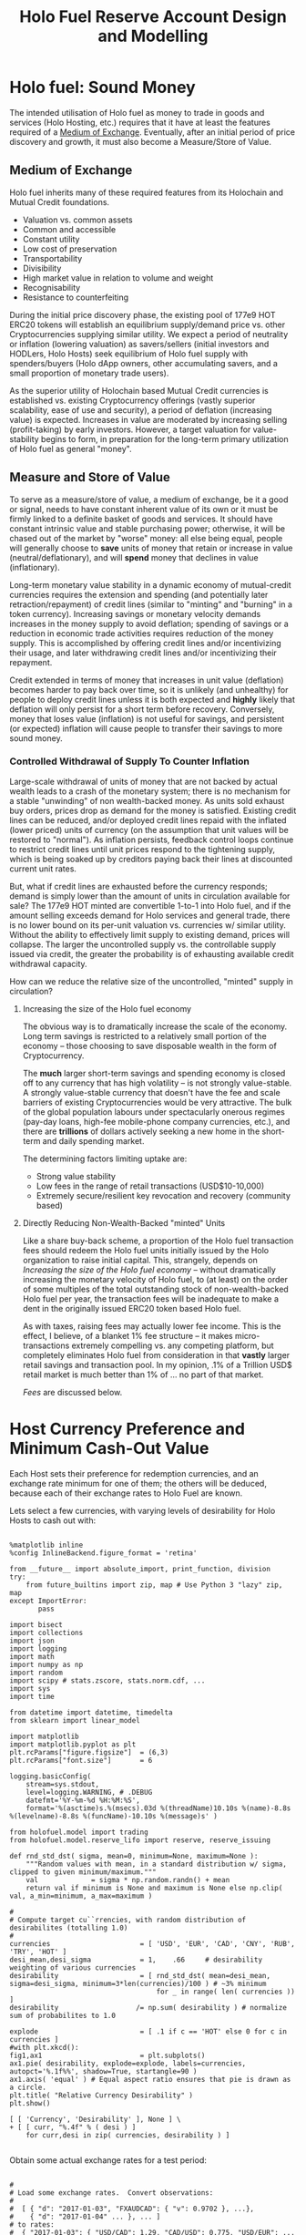 #+TITLE: Holo Fuel Reserve Account Design and Modelling
#+STARTUP: org-startup-with-inline-images inlineimages
#+OPTIONS: ^:nil # Disable sub/superscripting with bare _; _{...} still works
#+LATEX_HEADER: \usepackage[margin=1.0in]{geometry}

\begin{abstract}

The Holo Reserves are a primary method of purchasing Holo Fuel for Hosting services, and is
available for Hosts only to redeem Holo Fuel for cash in various currencies.  Other Holo Fuel
account holders may buy via the Reserves, and may buy/sell via other exchanges, but the Reserve's
LIFO tranches are available only to Holo Fuel accounts associated with known Holo Hosts, and only
for Holo fuel earned for hosting services.

Holo Fuel credits redeemable on Reserves for Hosting are purchased at a certain cost, and later redeemed
for that same amount by Hosts after these services are delivered.  Therefore, the purchase price must
be palatable for redemption later by at least some Hosts.  Of course, Holo dApp Owners are free to
purchase Holo Fuel on exchanges at lower prices, and Hosts can also cash out via exchanges at
market prices.

The Holo Fuel to currency sale price is also controlled to adjust net currency in/outflows, both to
adjust for changes in relative currency valuation, and to balance the proportion of Reserves in
each currency to match the desired Host cash-out currencies.

Models are proposed to implement a sound foundation of wealth in terms of Holo Hosting services,
savings balances, and healthy monetary velocity in trade transactions for goods and services.  Early
steady deflation (increase in Holo fuel unit value in real terms) will be managed as the scale and
velocity of the Holo fuel economy increases, leading ultimately to an engineered equilibrium value
stability plateau where Holo fuel becomes extremely useful as general "money".

\end{abstract}

* Holo fuel: Sound Money

  The intended utilisation of Holo fuel as money to trade in goods and services (Holo Hosting, etc.)
  requires that it have at least the features required of a [[https://en.wikipedia.org/wiki/Medium_of_exchange][Medium of Exchange]].  Eventually, after
  an initial period of price discovery and growth, it must also become a Measure/Store of Value.

** Medium of Exchange

  Holo fuel inherits many of these required features from its Holochain and Mutual Credit foundations.

  - Valuation vs. common assets
  - Common and accessible
  - Constant utility
  - Low cost of preservation
  - Transportability
  - Divisibility
  - High market value in relation to volume and weight
  - Recognisability
  - Resistance to counterfeiting
    
  During the initial price discovery phase, the existing pool of 177e9 HOT ERC20 tokens will
  establish an equilibrium supply/demand price vs. other Cryptocurrencies supplying similar utility.
  We expect a period of neutrality or inflation (lowering valuation) as savers/sellers (initial
  investors and HODLers, Holo Hosts) seek equilibrium of Holo fuel supply with spenders/buyers (Holo
  dApp owners, other accumulating savers, and a small proportion of monetary trade users).

  As the superior utility of Holochain based Mutual Credit currencies is established vs. existing
  Cryptocurrency offerings (vastly superior scalability, ease of use and security), a period of
  deflation (increasing value) is expected.  Increases in value are moderated by increasing selling
  (profit-taking) by early investors.  However, a target valuation for value-stability begins to
  form, in preparation for the long-term primary utilization of Holo fuel as general "money".

** Measure and Store of Value

  To serve as a measure/store of value, a medium of exchange, be it a good or signal, needs to have
  constant inherent value of its own or it must be firmly linked to a definite basket of goods and
  services.  It should have constant intrinsic value and stable purchasing power; otherwise, it will
  be chased out of the market by "worse" money: all else being equal, people will generally choose
  to *save* units of money that retain or increase in value (neutral/deflationary), and will *spend*
  money that declines in value (inflationary).

  Long-term monetary value stability in a dynamic economy of mutual-credit currencies requires the
  extension and spending (and potentially later retraction/repayment) of credit lines (similar to
  "minting" and "burning" in a token currency).  Increasing savings or monetary velocity demands
  increases in the money supply to avoid deflation; spending of savings or a reduction in economic
  trade activities requires reduction of the money supply.  This is accomplished by offering credit
  lines and/or incentivizing their usage, and later withdrawing credit lines and/or incentivizing
  their repayment.

  Credit extended in terms of money that increases in unit value (deflation) becomes harder to pay
  back over time, so it is unlikely (and unhealthy) for people to deploy credit lines unless it is
  both expected and *highly* likely that deflation will only persist for a short term before
  recovery.  Conversely, money that loses value (inflation) is not useful for savings, and
  persistent (or expected) inflation will cause people to transfer their savings to more sound
  money.

*** Controlled Withdrawal of Supply To Counter Inflation

    Large-scale withdrawal of units of money that are not backed by actual wealth leads to a crash of
    the monetary system; there is no mechanism for a stable "unwinding" of non wealth-backed money.
    As units sold exhaust buy orders, prices drop as demand for the money is satisfied.  Existing
    credit lines can be reduced, and/or deployed credit lines repaid with the inflated (lower priced)
    units of currency (on the assumption that unit values will be restored to "normal").  As inflation
    persists, feedback control loops continue to restrict credit lines until unit prices respond to
    the tightening supply, which is being soaked up by creditors paying back their lines at discounted
    current unit rates.
    
    But, what if credit lines are exhausted before the currency responds; demand is simply lower than
    the amount of units in circulation available for sale?  The 177e9 HOT minted are convertible
    1-to-1 into Holo fuel, and if the amount selling exceeds demand for Holo services and general
    trade, there is no lower bound on its per-unit valuation vs. currencies w/ similar utility.
    Without the ability to effectively limit supply to existing demand, prices will collapse.  The
    larger the uncontrolled supply vs. the controllable supply issued via credit, the greater the
    probability is of exhausting available credit withdrawal capacity.
    
    How can we reduce the relative size of the uncontrolled, "minted" supply in circulation?

**** Increasing the size of the Holo fuel economy

     The obvious way is to dramatically increase the scale of the economy.  Long term savings is
     restricted to a relatively small portion of the economy -- those choosing to save disposable
     wealth in the form of Cryptocurrency.
     
     The *much* larger short-term savings and spending economy is closed off to any currency that
     has high volatility -- is not strongly value-stable.  A strongly value-stable currency that
     doesn't have the fee and scale barriers of existing Cryptocurrencies would be very attractive.
     The bulk of the global population labours under spectacularly onerous regimes (pay-day loans,
     high-fee mobile-phone company currencies, etc.), and there are *trillions* of dollars actively
     seeking a new home in the short-term and daily spending market.

     The determining factors limiting uptake are:
     - Strong value stability
     - Low fees in the range of retail transactions (USD$10-10,000)
     - Extremely secure/resilient key revocation and recovery (community based)

**** Directly Reducing Non-Wealth-Backed "minted" Units

     Like a share buy-back scheme, a proportion of the Holo fuel transaction fees should redeem the
     Holo fuel units initially issued by the Holo organization to raise initial capital.  This,
     strangely, depends on [[Increasing the size of the Holo fuel economy]] -- without dramatically
     increasing the monetary velocity of Holo fuel, to (at least) on the order of some multiples of
     the total outstanding stock of non-wealth-backed Holo fuel per year, the transaction fees will
     be inadequate to make a dent in the originally issued ERC20 token based Holo fuel.

     As with taxes, raising fees may actually lower fee income.  This is the effect, I believe, of a
     blanket 1% fee structure -- it makes micro-transactions extremely compelling vs. any competing
     platform, but completely eliminates Holo fuel from consideration in that *vastly* larger retail
     savings and transaction pool.  In my opinion, .1% of a Trillion USD$ retail market is much
     better than 1% of ... no part of that market.

     [[Fees][Fees]] are discussed below.

* Host Currency Preference and Minimum Cash-Out Value

  Each Host sets their preference for redemption currencies, and an exchange rate minimum for
  one of them; the others will be deduced, because each of their exchange rates to Holo Fuel
  are known.

  Lets select a few currencies, with varying levels of desirability for Holo Hosts to cash out with:

  #+LATEX: {\scriptsize
  #+BEGIN_SRC ipython :session :file images/currency-pie.png :exports both :results raw drawer

%matplotlib inline
%config InlineBackend.figure_format = 'retina'

from __future__ import absolute_import, print_function, division
try:
    from future_builtins import zip, map # Use Python 3 "lazy" zip, map
except ImportError:
       pass

import bisect
import collections
import json
import logging
import math
import numpy as np
import random
import scipy # stats.zscore, stats.norm.cdf, ...
import sys
import time

from datetime import datetime, timedelta
from sklearn import linear_model

import matplotlib
import matplotlib.pyplot as plt
plt.rcParams["figure.figsize"]  = (6,3)
plt.rcParams["font.size"]       = 6

logging.basicConfig(
    stream=sys.stdout,
    level=logging.WARNING, # .DEBUG
    datefmt='%Y-%m-%d %H:%M:%S',
    format='%(asctime)s.%(msecs).03d %(threadName)10.10s %(name)-8.8s %(levelname)-8.8s %(funcName)-10.10s %(message)s' )

from holofuel.model import trading
from holofuel.model.reserve_lifo import reserve, reserve_issuing

def rnd_std_dst( sigma, mean=0, minimum=None, maximum=None ):
    """Random values with mean, in a standard distribution w/ sigma, clipped to given minimum/maximum."""
    val             = sigma * np.random.randn() + mean
    return val if minimum is None and maximum is None else np.clip( val, a_min=minimum, a_max=maximum )

# 
# Compute target cu``rrencies, with random distribution of desirabilites (totalling 1.0)
# 
currencies                      = [ 'USD', 'EUR', 'CAD', 'CNY', 'RUB', 'TRY', 'HOT' ]
desi_mean,desi_sigma            = 1,    .66     # desirability weighting of various currencies
desirability                    = [ rnd_std_dst( mean=desi_mean, sigma=desi_sigma, minimum=3*len(currencies)/100 ) # ~3% minimum
                                    for _ in range( len( currencies )) ]
desirability                   /= np.sum( desirability ) # normalize sum of probabilites to 1.0

explode                         = [ .1 if c == 'HOT' else 0 for c in currencies ]
#with plt.xkcd():
fig1,ax1                        = plt.subplots()
ax1.pie( desirability, explode=explode, labels=currencies, autopct='%.1f%%', shadow=True, startangle=90 )
ax1.axis( 'equal' ) # Equal aspect ratio ensures that pie is drawn as a circle.
plt.title( "Relative Currency Desirability" )
plt.show()

[ [ 'Currency', 'Desirability' ], None ] \
+ [ [ curr, "%.4f" % ( desi ) ]
    for curr,desi in zip( currencies, desirability ) ]

  #+END_SRC
  #+RESULTS:
  :RESULTS:
  [[file:images/currency-pie.png]]
  :END:
  #+LATEX: }

  Obtain some actual exchange rates for a test period:

  #+LATEX: {\scriptsize
  #+BEGIN_SRC ipython :session :exports both :results raw drawer

# 
# Load some exchange rates.  Convert observations:
#  
#  [ { "d": "2017-01-03", "FXAUDCAD": { "v": 0.9702 }, ...},
#    { "d": "2017-01-04" ... }, ... ]
# to rates:
#  { "2017-01-03": { "USD/CAD": 1.29, "CAD/USD": 0.775, "USD/EUR": ... }, "2017-01-04": { ... } }
# 
class Rates( object ):
    def __init__( self, fx_rates ):
        rates_data              = json.loads( open( fx_rates ).read() )
        self.rates              = {}
        for rec in rates_data['observations']: 
            d = self.rates[rec["d"]] \
                                = {}
            for c1 in currencies:
                if c1 != 'CAD' and 'FX'+c1+'CAD' not in rec:
                    continue
                for c2 in set( currencies ) - set([c1]):
                    if c2 != 'CAD' and 'FX'+c2+'CAD' not in rec:
                        continue
                    tocad       = 1 if c1 == 'CAD' else rec['FX'+c1+'CAD']['v'] # eg. FXUSDCAD: 1.3
                    frcad       = 1 if c2 == 'CAD' else rec['FX'+c2+'CAD']['v'] # eg. FXEURCAD: 1.47
                    d[c1+'/'+c2]= tocad / frcad                                 # ==>  USD/EUR: 0.884
        self.days               = sorted( self.rates.keys() )
        logging.debug( "Rates: %d days loaded: %s, ...", len( self.days ), json.dumps( self.rates[self.days[0]], indent=4 ))

    def seconds_to_day( self, seconds ):
        """Given a 'now' offset in seconds from 0, compute the current day"""
        dt                      = datetime.strptime( self.days[0], '%Y-%m-%d' )
        dt                     += timedelta( seconds=seconds )
        return dt.strftime( '%Y-%m-%d' )

    def exchange( self, day, fr, to ): # "2017-01-17", 'EUR', 'USD'
        """Finds the exchange rate for a day near to the given YYYY-MM-DD"""
        if fr == to:
            return 1.0
        i                       = bisect.bisect_left( self.days, day )
        if i >= len( self.days ):
            i                  -= 1
        #print( json.dumps( self.rates[self.days[i]], indent=4 ))
        try:
            return self.rates[self.days[i]][fr+'/'+to]
        except:
            return math.nan

rates                           = Rates( "static/data/FX_RATES_DAILY-sd-2017-01-03.json" )

[ [ 'Day', 'From', 'To', 'Exchange' ],  None ] \
+ [ [ d, fr, to, "%5.3f" % ( rates.exchange( d, fr, to ) ) ]
    for d in [ '2017-01-04', '2018-09-20' ]
    for fr,to in [['EUR','USD'],['USD','EUR'],['CAD','EUR'],['CAD','USD']] ]

  #+END_SRC
  #+RESULTS:
  :RESULTS:
  |        Day | From | To  | Exchange |
  |------------+------+-----+----------|
  | 2017-01-04 | EUR  | USD |    1.046 |
  | 2017-01-04 | USD  | EUR |    0.956 |
  | 2017-01-04 | CAD  | EUR |    0.718 |
  | 2017-01-04 | CAD  | USD |    0.751 |
  | 2018-09-20 | EUR  | USD |    1.176 |
  | 2018-09-20 | USD  | EUR |    0.850 |
  | 2018-09-20 | CAD  | EUR |    0.659 |
  | 2018-09-20 | CAD  | USD |    0.775 |
  :END:
  #+LATEX: }

  Each Host can specify 0 or more preferred redemption currencies and rates.  Only 1 target Fiat
  currency rate is allowed, because the exchange rates between currencies are deduced by the
  inflow/outflow equilibrium through the Reserve accounts.  Until HOT floats, no exchange rate is
  supported; it is fixed at 1 HOT == 1 Holo Fuel.

  #+LATEX: {\scriptsize
  #+BEGIN_SRC ipython :session :exports both :results raw drawer

class Host( trading.agent ):

    capacity_multiplier         = 1                             # change to alter all Host's .cores/.capacity

    def __init__( self, redemption,
            quanta = 1 * trading.hour,
            capacity_mean = 1.0, capacity_sigma = 0.2,          # 'holo' host-month capacity
            cores = 1000, **kwds ):                             # Represents this many host-cores

        """Support 0 or 1 specified exchange rate, deducing all others.  Filter out currencies not desired
        (target rate is Falsey). 

        redemption: {
            "CAD": .50,
            "USD": True,
            "CNY": False, # Filtered out
            "EUR": True,
            "HOT": True
        }

        """
        super( Host, self ).__init__( quanta=quanta, **kwds )
        self.redemption         = { c: redemption[c]
                                    for c in redemption
                                    if redemption[c] }

        assert 0 <= sum( type( r ) in (int,float) for c,r in self.redemption.items() ) <= 1, \
            "A maximum of one target redemption is allowed; %s supplied" % (
                ', '.join( '%s: %f' % ( c, r )
                           for c,r in self.redemption.items()
                           if type( r ) in (int,float) ))

        self._cores             = cores
        self.capacity_mean      = capacity_mean
        self.capacity_sigma     = capacity_sigma
        self._capacity          = rnd_std_dst( mean=self.capacity_mean, sigma=self.capacity_sigma, minimum=0 )

    @property
    def capacity( self ):
        return self._capacity * self.capacity_multiplier

    @property
    def cores( self ):
        return self._cores * self.capacity_multiplier

    def redemption_rate( self, day, curr ):
        """Computes the target redemption rate in the specified currency, or Falsey (0/None/False) if not
        desired.  If a currency is desired, but no minimum cash-out rate is specified (indicating
        that "market" rates are desired), returns True."""
        if curr not in self.redemption:
            return False
        if curr == 'HOT':
            return 1.0
        # find a specified currency w/ a minimum rate specified
        for curr_exch,rate_min in self.redemption.items():
            if type( rate_min ) is not bool: # could be int,float, a numpy type
                # An exchange rate minimum was specified!  Compute the target currency's rate vs. that
                # rate using that day's (in "YYYY-MM-DD") exchange rate.  For example, if the exch ==
                # 'USD' and the target is (say) rate == 0.50, and we're asking for 'CAD' and the day's
                # exchange rate is 1.29, we'll return 0.50 * 1.20 == 0.645
                rate_exch               = rates.exchange( day, fr=curr_exch, to=curr )
                rate_redeem             = rate_min * rate_exch
                if math.isnan( rate_exch ) or math.isnan( rate_redeem ):
                    print( "For %s on %s, minimum: %s, %s/%s exchange rate: %s" % (
                        curr, day, rate_min, curr_exch, curr, rate_exch ))
                return rate_redeem
        # No target currency w/ minimum rate: "market" rates are desired
        return True

    def run( self, exch, now=None ):
        """Runs the Host trading.actor's needs/targets and issues trades as required to get self.targets
        satisfied.  Hosts will manually sell their holdings when Reserve prices hit their targets; so, list
        our holdings at our target price.
        """
        if not super( Host, self ).run( exch=exch, now=now ):
            return False # Quanta not yet satisfied; do nothing
	# Enabling this kills reserves_issuing... Fix it so Reserves will buy at their bid price,
	# regardless of what Hosts are willing to sell at.  Right now, the "oldest" of the bid/ask gets the better
	# price (the spread).  Perhaps always make the time on the Reserve bid with a far future timestamp?
	return True # NO-OP for now.
        if self.assets.get( 'Holofuel' ): # not None/0:
            day                 = rates.seconds_to_day( seconds=now )
            amount              = self.assets['Holofuel']
            price               = self.redemption_rate( day=day, curr=exch.currency )
	    if price:
	        # This Host has specified a redemption rate for this currency (eg. USD); if True, this means market rates
		if price is True:
		    price	= None
		logging.info( "{} selling {} Holo fuel at {} at exch rate of day {}".format( str( self ), amount, price, day ))
		exch.sell( agent=self, amount=amount, price=price, security='Holofuel', now=now, update=True )
	    

# 
# Compute a number of Host w/ varying numbers of desired currencies and target exchange rates
# 
host_count                      = 25
rate_mean,rate_sigma            = 0.50, 0.25    # variance in minimum rates of exchange (CAD)
curr_mean,curr_sigma            = 3,    2       # number of currencies selected
hosts                           = []

for h in range( host_count ):
    # select between 0 and all currencies as candidates for redemption, with the random choice of each
    # currency weighted by its relative desirability
    curr_cnt                    = max( 0, min( len( currencies ), int( rnd_std_dst( mean=curr_mean, sigma=curr_sigma ))))
    redemption                  = { curr: True 
                                    for curr in np.random.choice( a=currencies, size=curr_cnt, replace=False, p=desirability ) }
    # Choose an exchange rate for one Fiat currency (in CAD$ terms) 
    fiat                        = set( redemption ) - set( [ 'HOT' ] )
    rate_num                    = 1
    rate_cad                    = rnd_std_dst( mean=rate_mean, sigma=rate_sigma, minimum=0 ) # may be 0 ==> no desired rate ("market")

    if fiat and rate_cad:
        for curr in np.random.choice( a=list( fiat ), size=min( rate_num, len( fiat )), replace=False ):
            redemption[curr]    = rate_cad * rates.exchange( rates.days[0], 'CAD', curr )
    hosts.append( Host( identity = "Host {}".format( h ), redemption = redemption ))
    logging.info( "CAD exch: %6.4f, target Fiat %r == %r %s; Holdings: %r",
        rate_cad, fiat, hosts[-1].redemption, "" if rate_cad else "==> market rates",
        hosts[-1].assets )


# 
# See if we can recover a median, mean and std.dev. for each cash-out currency.
# 
def currency_statistics( hosts, day, curr ):
    """For a currency 'curr' on a day, compute the Hosts desiring that currency, and the statistical
    distribution of their cash-out minimum.

    """
    curr_stats                  = {}
    # Ignore bad, Falsey (False/0 == not desired), or -'ve (invalid) exchange rates
    sel                         = []
    for h in hosts:
        r                       = h.redemption_rate( day, curr )
        if not math.isnan( r ) and r and r > 0:
            sel.append( r )
    if not sel:
        return curr_stats # leave empty (Falsey) if no cash-out currencies selected
    curr_stats['selected']      = sel # contains desired exch. rate, or True (for "market")
    curr_stats['minimums']      = sorted( x for x in sel if type( x ) is not bool )
    mins_cnt                    = len( curr_stats['minimums'] )
    curr_stats['median']        = curr_stats['minimums'][mins_cnt // 2] if mins_cnt else None
    curr_stats['mean']          = np.mean( curr_stats['minimums'] ) if mins_cnt else None
    curr_stats['sd']            = np.std( curr_stats['minimums'] ) if mins_cnt else None
    return curr_stats

stats                           = {}
for curr in currencies:
    stats[curr]                 = currency_statistics( hosts, rates.days[0], curr )
    logging.debug( "Minimum cash-out %s", curr + ': ' + ', '.join( "%7.4f" % r for r in stats[curr]['minimums'] ))

[ [ '', '', '%r/ea +/-%r' % ( curr_mean, curr_sigma ), 'Rate' ],
  [ 'Currency', '% Weight', '% Selected', 'Mean', 'Median', 'Std.Dev' ],
  None ] \
+ [ [ curr, 
      "%.1f" % ( desi * 100 ),   
      len( stats[curr]['minimums'] ) * 100.0 / host_count,
      "%.4f" % ( stats[curr]['mean'] or 0 ), 
      "%.4f" % ( stats[curr]['median'] or 0 ),
      "%.4f" % ( stats[curr]['sd'] or 0 ) ]
    for curr,desi in zip( currencies, desirability ) ]
  #+END_SRC
  #+RESULTS:
  :RESULTS:
  |          |          |  3/ea +/-2 |    Rate |         |         |
  | Currency | % Weight | % Selected |    Mean |  Median | Std.Dev |
  |----------+----------+------------+---------+---------+---------|
  | USD      |     20.2 |       52.0 |  0.3332 |  0.3290 |  0.1646 |
  | EUR      |      9.6 |       32.0 |  0.3180 |  0.3163 |  0.1555 |
  | CAD      |     10.9 |       52.0 |  0.4714 |  0.4569 |  0.1810 |
  | CNY      |      3.9 |       12.0 |  2.7994 |  3.0419 |  0.4337 |
  | RUB      |     45.7 |       68.0 | 20.1569 | 19.9999 |  8.9198 |
  | TRY      |      6.6 |       24.0 |  1.0484 |  1.1290 |  0.5356 |
  | HOT      |      3.1 |       28.0 |  1.0000 |  1.0000 |  0.0000 |
  :END:
  #+LATEX: }


** Host Auto-pilot Pricing

   A Host can specify rates to charge for its various computational resources, in Holo Fuel, or it
   can set "auto-pilot" pricing.  The lower the pricing, the higher the expected utilization of the
   resource vs. the median Host.

   Each Host competes for traffic against other Hosts serving the same Holochain hApp.  From time to
   time, the Holo service polls the Hosts capable of serving an hApp, and groups them into tranches
   of comparable quality based on price.  A proportion of the hApp's traffic will be assigned to
   each tranche; more to lower-priced tranches, less to the more costly.

   Thus, over time the Hosts' pricing decisions will be reflected in the average utilization for the
   resource.  This could be computed over days, not hours, to account for cyclical (day/night)
   shifts in utilization.  Or, it could be computed on a shorter cycle such as every 10 minutes, to
   allow the auto-pilot to be used to adjust utilization more promptly.

   To support real-time utilization modulation, for example increasing the price of Network
   bandwidth to reduce utilization when the owner is using a streaming video services like Netflix,
   would also require the Holo system supporting the hApp to poll its Host resources for
   pricing more rapidly; at the Nyquist rate; 2x the frequency of change of the signal.

   Each Host sets its own pricing using its own resource utilization PID loop.  These new prices
   must be scanned from public DHT entries at 2x the rate at which the Holo system wishes to respond
   to Host rate changes.  Previous Host resource pricing persists until it is scanned and
   re-tranched w/ its new pricing.  A cycle of minutes may not be inappropriate for this, and may
   also be considered part of the Host "liveness" testing.

*** Increasing hApp Hosting Prices Attracts New Hosts

    As a Host wishing to maximize revenue per unit of Compute, I want to host hApps that pay well.
    Each Holo hApp knows what its median and average hosting utilization and prices have been across
    all resources, and this information is published; both facts are necessary to intelligently
    select hApps that fit the desired resource and income profile of the Host.

    Hosts will survey the hApps available from time to time, disabling and eventually ejecting
    low-paying (probably over-provisioned) hApps in favour of higher-paying (possibly
    under-provisioned) ones.  This eventually frees up the storage and other resources used by the
    old hApp; once the Host is no longer represented in the hApps tranches, it can power down and
    delete the hApps' resources.

    Each hApp uses various resources (eg. Network bandwidth, CPU power, RAM, Storage) at differing
    rates.  One or more hApps will be ejected only if the replacement hApp(s) fill all of the
    available Host resources more profitably than the old set.

    Equilibrium is reached when hApps are provisioned across the Hosting network with all Hosts'
    resource utilization more or less level (eg. a High CPU Low Storage hApp, next to a Low CPU High
    Storage hApp), and the median resource cost more or less equal for each hApp, proportional to
    its average utilization.  For example, given two roughly equivalent hApps, one with 100x more
    client utilization than the other; the Holo Host pricing system should ensure that roughly 100x
    more Hosts are hosting the hApp, and that the aggregate Hosting costs to the larger hApp owner
    are about 100x the costs of the lesser hApp.

*** hApp/Host Auto-pilot Feedback

    If an hApp owner is aware of cyclicality or spikes in its utilization (eg. just before launching
    an advertising campaign), the owner can even pre-allocate increased resources by temporarily
    increasing its own hApp Holo service auto-pilot pricing to a higher tier.  This increases the
    amount it is willing to pay for hosting, putting it into contention for installation by Hosts
    with "hi" (premium) auto-pilot pricing.  When the spike actually hits, the hApp owner can
    restore its own pricing auto-pilot to the normal tier, letting regular Holo price-based
    levelling distribute the hApp appropriately for the new load.
    
** Modelling Holo hApp/Host Auto-pilot Pricing

   The goal of Holo hApp and Host Auto-pilot pricing is to allow both hApp owners and Hosts to
   achieve equilibrium pricing within a budget they can afford.

   Holo hApp owners have clients to serve, and require Host resources within a certain budget.
   Hosts have resources to sell, and want to make the most money by hosting the hApps paying the
   most for those resources.

*** Holo hApp Host Tranching

    A core tenet of Holochain applications is that their state is stored privately in a local chain,
    and publicly in an eventually consistent DHT.  So, in theory, any "read only" client request
    accessing public data can be served by any Host.  The application using Holochain must be
    resilient to the eventually consistent nature of the underlying datastore.  Much of Holo's
    activity will, however, be the establishment of Holochain proxy instances, which are capable of
    storing/updating a local chain on behalf of a (web-based) user (the identity's signing keys are
    held by the client; communication encryption keys are held by the proxies).

    The Hosts to provide these services are chosen pseudorandomly from pools of Hosts of like
    performance and cost, called tranches.  The probability of getting any Host is proportional to
    its desirability (cheapest highest performing hosts first).  In aggregate, the average price
    paid per request is intended to be near the "median" price/performance; a mix of high/low priced
    and high/low performing Hosts is used.  The tranches are dynamically updated based on analysis
    of the actual request performance and current Host pricing.  The mix of Hosts used to service
    requests is adjusted dynamically based on the hApp owner's current Hosting cost targets; a hApp
    currently targeting below-market *discount* Hosting costs will get a mixture of Hosts averaging
    that lower target cost (ie. few *premium* priced Hosts, more *discount* and *market* priced
    Hosts.)

    Each set of tranches is an N-dimensional grid of buckets, with axes denominated in the various
    ratings for the feature.  The 'holo' commodity is simple; a single axis based on transaction
    response time, as computed by Holo's interfaces on the Host.  These buckets are at standard
    deviation boundaries in the measured data, which is assumed to be more or less normally
    distributed.

    #+CAPTION: Standard Deviation
    #+NAME: Standard Deviation
    [[./images/normal-distribution-large.png]]

    The 5 buckets on the "performance" axis contain Hosts which fall in the standard deviation
    groups vs. the median response time.  The 5 buckets on the Holo Host "pricing" axis are selected
    by each Hosts' dynamically adjusted pricing.  The lowest performing $<-2\sigma$ (*bulk* 2%) are
    not used for serving real-time requests, until their response times to bulk requests moves them
    out of the =lo lo= group.  The 2% *peak* nodes can be reserved for the most performance sensitive
    requests (eg. CDN like activities).  The lowest priced 2% of Hosts are reserved for qualifying
    "charity" hApps (eg. Wikipedia-likes, etc.), and the highest priced 2% of Hosts are eliminated
    from consideration; these Hosts would skew the pricing to wildly to include in the tranche
    (eg. manually-priced Hosts demanding USD$1m per unit of resources)

 | Performance >> |                           | 2% bulk          | 28% slow                 | 40% median                | 28% fast                 | 2% peak     |
 | v Price v      | Std.Dev.                  | $<-2\sigma$      | $-2\sigma$ - $-.5\sigma$ | $-.5\sigma$ - $+.5\sigma$ | $+.5\sigma$ - $+2\sigma$ | $>+2\sigma$ |
 |----------------+---------------------------+------------------+--------------------------+---------------------------+--------------------------+-------------|
 | 2% free        | $<-2\sigma$               | ?                |                          |                           |                          |             |
 | 28% discount   | $-2\sigma$ - $-.5\sigma$  | "background"     | some requests            | most requests             | some requests            | CDN, web    |
 | 40% market     | $-.5\sigma$ - $+.5\sigma$ | API requests     |                          | some requests             |                          | proxies,    |
 | 28% premium    | $+.5\sigma$ - $+2\sigma$  | (none; ignored?) | very few                 | few request               | very few                 | relay, etc. |
 | 2% over        | $>+2\sigma$               | ?                |                          |                           |                          |             |

    This arrangement leads to a cooperative feedback loop, allowing both Holo hApps and Hosts to
    dynamically adjust their pricing:

    - A *premium* Host modulates its prices to keep its utilization in a low band, a *discount* Host
      does so to keep its utilization high.  This causes the Holo hApp administration DNA to collect
      this information from time to time recompute price statistics and standard deviations, and
      move it directly between *discount*, ..., *premium* tranches in its performance band.
      - Eventually (as its performance reflects its changed utilization), the Holo hApp manager will
        also migrate it between *bulk*, *slow*, *median*, *fast* and *peak* performance tranches.
    - A *discount* hApp adjusts its cost targets to keep its performance in the lower acceptable
      range, the *premium* hApp adjusts to keep performance in the higher end of the band.  It
      selects random Hosts from various tranches with varying probabilites to achieve its target
      average Hosting cost.
      - If costs escalate due to overall increasing Hosting costs, its pool of credit supports less
        runtime.  The owner should be informed that they may want to drop to a lower cost target
        (eg. from *market* to *discount*) to stretch out its hosting account, or put more money in.

    Overall, the process of deploying an hApp:

    - Holo Host installs the hApp, identifies itself to the hApp manager
    - hApp Manager adds it to the lowest performing (probably cheapest) tranche in each resource category
    - Holo begins sending requests, collecting signed service logs
    - The Host performance tranches are recomputed based on service log resource utilization and response timing
      - Each service response carries the total used Hosts wall-clock duration (units of Holo) and
        CPU seconds, plus the total (hourly exponential moving average) Storage, RAM and Network
        utilization and total wall-clock duration of requests served. This allows us to assign a fraction of
        the total hApp resource utilization to this request, and deduce a price
      - The cost tranche boundaries are recomputed from the latest set of new Host pricing data
        collected from ongoing DHT scans of all Hosts, and the Hosts are distributed into their new
        tranches on the cost axis.
    - Prices paid per avg. request increase as Hosts move to higher cost tranches, and/or the standard
      deviation "boundaries" change and the average price in the target tranches increases.
      - The hApp manager warns the owner of significant changes in hosting costs, so they can adjust
        their preferred cost settings.

*** Variables Affecting Client, hApp, Host and Reserve Interaction

    We will simulate a tranche of Hosts selling Holo hosting by the hour.  A certain amount of Holo
    fuel is defined as purchasing a defined basket of the median Holo computational commodities and
    capabilities required to host a small hApp for 1 month.

    The value of Holo fuel in terms of both its defined commodity basket, and its exchange rate to
    other currencies is going to float to begin with.  In addition, its USD$/fuel bid/ask on the
    Reserve will also fluctuate, within bounds set by the Hosts in the cash-out prices and
    preferences.

    So, what determines the value of a unit of Holo fuel?  Existing cryptocurrencies have little to
    offer except for Utility vs. existing Fiat currencies, and have acquired a market value of about
    USD$224 billion.  Something is attractive about the Holo fuel story, and it is already ranked
    about the 50th of all available cryptocurrencies, and 3rd in buy vs. sell interest.  What
    factors influence its long term valuation, and what can we do to control them?

**** Security

     Without security, nothing else matters.  The Holo DPKI approach is compelling vs. existing "Wallets".

     - Aggregation of multiple accounts under a single identity
     - Key revocation/replacement
     - Recovery from a quorum of secrets distributed to trusted parties or secured separately

**** Utility

     Unless there is significant improved Utility vs. existing Fiat/Cryptocurrency options, there is
     little incentive to use Holo fuel.
     
     - Scalability, essentially without bound.
     - Capability to implement full featured distributed applications vs. simple smart contracts

**** Fees

     If fees are high vs. even inferior existing options, uptake will be limited.  Since Holo fuel
     has no scalability limits and little centralized overhead, there is little actual
     per-transaction infrastructure cost, at scale.  The fees should be maximized, however, to allow
     funding of expansion to supplant inferior currencies and maximize human benefit.  What fee
     structure is likely to maximize short- and long-term fee income?

     - A 1% fee for microtransactions is excellent, and completely out of reach for competing system
     - For larger transactions, it is wildly overpriced vs. all competing services (except credit
       cards, pay-day loans, etc.)
     - For inter-account transfers, it eliminates essentially all account maintenance activities
       (eg. banking)

     Capping transaction fees and a sliding scale would address these issues.  These should be tuned
     over time to maximize income and remain competitive:

     |  Fee | Tx Size       | Cap        | Transaction Type                                |
     |------+---------------+------------+-------------------------------------------------|
     |   0% | all           | 0          | Transfers between accounts within DPKI identity |
     |   1% | < ~USD$10     | ~USD$0.01  | Microtransaction and small retail               |
     |  .1% | < ~USD$10,000 | ~USD$1     | Typical consumer retail transactions            |
     | .01% | >=~USD$10,000 | ~USD$1,000 | Large transactions                              |

     Existing Fiat payment systems (eg. Credit/Debit cards, cheques, bank accounts, etc.) and global
     consensus Cryptocurrency systems cannot do microtransactions or small retail at all, let alone
     at a competitive cost.  Gaining access to the *huge* microtransaction and small retail space is
     critical to the uptake of Holo fuel, and capping the fees at ~USD$0.01 (1 cent) the Holo fuel
     equivalent of < ~USD$10.00 purchases will be acceptable, and will cover the vast majority of
     transactions.  The only transactions that will produce reduced Holo system fees are those
     between ~USD$1.00-10.00.  Instead of the USD$.10 fee, we Holo would earn USD$0.01.
     These transactions are in the gray area where existing Cryptocurrencies have similar fees on
     this scale of transactions; this cap would establish Holo fuel as a clear winner against
     existing Cryptocurrencies, and every Fiat currency payment processing system.

     Transactions between ~USD$10-$10,000.00 are the bulk of normal consumer retail
     transactions.  Most importantly, these are the short-term savings stock and day-to-day retail
     flow of money; by far the largest pool of savings and monetary velocity.

     A fee of 1% on these purchases would be considered onerous vs. virtually any other payment
     system.  Presently, retailers do bear significant losses due to fees on these transactions in
     Fiat currencies -- but this is largely hidden from consumers by contractually enforced (and
     craftily mandated) bundling of these fees into overall retail sales overheads.

     This is also the range where existing cryptocurrencies excel; the fees are much lower than for
     Fiat systems.  For Holo fuel, consumers would not be happy paying a USD$10 direct fee (1%) on a
     USD$1,000 bicycle, or an extra USD$100 on a used car purchase, and it materially would affect
     usage of Holo fuel for general retail purchases of all sizes.  By limiting the fees at .1% on
     USD$10-$1,000 (fees of USD$0.01-$1.00), and capping USD$1,000-$10,000 to a max. USD$1.00 fee,
     the fee ceases to be a negative psychological factor in these purchases; Holo fuel will be the
     lowest cost option available for retail level savings and transactions.
     
     The losses due to this fee/cap are likely to be negligible, since Holo fuel would not have been
     competitive for these transactions anyway, and would not likely have been used.  Now, Holo
     gains additional revenue that it would not have otherwise earned, even though the rate is lower
     than for micro/small transactions.

     For large transactions, once again cryptocurrency excels.  However, businesses would likely
     find a .1% fee on *all* their earnings significant; A business that earns USD$1,000,000/yr
     would bear an additional USD$1,000 expense due to accepting Holo fuel.  This would be
     noticeable to accountants and business owners, and would affect uptake negatively.  By limiting
     this to .01% and capping fees at USD$1,000, the fees on USD$10,000-10,000,000 would be
     USD$1-1,000 on large transactions; roughly the cost in annual fees for a business bank account.
     This would ameliorate any objections to Holo fuel uptake at the boardroom level.  Once again, a
     1% or .1% fee would be a non-starter, so any losses in fee income to Holo are imaginary.

     Finally, since Holo fuel and the Holo Reserve ecosystem need to be able to identify accounts
     belonging to Holo Host DPKI identities in order to authorize access to Reserves, the
     infrastructure must be built to identify that accounts are "related" to eachother under the
     same identity.  Paying fees on transfers between accounts should be eliminated, in order to
     remove any psychological barriers to uptake resulting from seemingly unnecessary fees being
     charged just to organize money between personal or business accounts.  Freeing up the Holo fuel
     users to feel good about organizing their funds is a critical determinant of uptake, and any
     perceived Holo fee losses once again are illusory; the money is going to eventually be spent,
     and would (otherwise) just sit uncomfortably in fewer accounts.

     In summary: 1% fees are fine, so long as caps and lower fee are established and larger
     transactions.  Holo can't earn *any* fees on transactions that never occur; and alienating all
     users of retail, business and large-scale transactions is a recipe for failure; Holo fuel will
     forever be relegated to microtransactions in the strictly limited economy of Holo, instead of
     taking its rightful place as a linchpin currency of trade and commerce.

**** Units circulating

     Currency units available to buy/sell in trades define the value of the currency, in terms of
     external benchmarks.  This is the sum of all units created by all credit lines (including the
     initial 177e9 HOT issued by Holo, plus all Reserves and other credit lines), minus the units
     kept in savings (positive balances and un-deployed credit lines).  Units of Holo fuel are
     circulated in trade for goods and services, on various Exchanges, etc..  Some holders of these
     units will be seeking to trade them on various Reserves.

     If there are 1M units of currency available on the market at an "ask" price of USD$1, and
     ~USD$1M of trade into the currency to execute, exactly 1M of units will be purchased by
     potential trade buyers, exchanged for the USD$1M of goods; the unit value of the currency is in
     equilibrium at an exchange rate of USD$1/unit.  On the other hand, if there are 1010101 units
     of currency available at an "ask" of USD$0.99, and 1 unit available at an "ask" of USD$1.00,
     then the trade buyer would purchase the 1010101 units to satisfy their USD$1M trade requirements,
     leaving the current "ask" price at USD$1.00; the currency is now in equilibrium at an exchange
     rate of USD$1.00/unit.

**** Units Issued by Credit

     Until the value of Holo fuel nears its value-stability target, it makes no financial sense for
     anyone to issue or use credit.  Unless you believe you can *deploy* the credit at a rate of
     return greater than the expected future deflation rate of the currency, you are going to lose
     money on the investment.  This is the inverse of the card Fiat currency holders are usually
     dealt: under inflation, it makes no sense to *save* in units of the currency, unless you know
     you can deploy the currency (eg. deposit at interest) at a rate of return the exceeds the
     inflation rate.

     So, until that point, while Holo fuel is floating and generally deflationary (trade in the
     currency is increasing over time), neither Holo (via Reserve issuance) nor the Hosts (via
     Credit lines) should issue Holo fuel.  Once the market value reaches the plateau where Hosts
     are willing to redeem their earned Holo fuel for various Fiat currencies, Holo Reserves can
     begin to sell Holo fuel at that price for Fiat, and simultaneously redeem Holo fuel for that
     Fiat currency, on a LIFO basis.  If Holo gets stuck with Fiat currency in the Reserve at a rate
     Hosts are no longer willing to accept, it may form a blockage to older an more desirably priced
     reserves; Holo also has the ability to access reserves in LIFO order, and redeem its own
     Transaction Fee Holo fuel income for these less desirably priced blocks of Fiat currency
     reserves.

     When target unit valuation is achieved, *so long as trade in the currency is still generally
     expanding*, Holo reserves can establish upper/lower bounds; for example (if the currency was
     pegged to USD$1), the Reserves could place a standing "ask" (sell) order at USD$1.01 per unit,
     and a "bid" at USD$0.99 per unit ('til its reserves were exhausted).  For every 1M units of
     currency issued at USD$1.01 during a deflationary period (eg. all circulating units sold,
     remaining units in savings), 1020202 units could be redeemed at USD$0.99, removing 20202 units
     from circulation during a subsequent period of inflation (eg. a HODLer decides to liquidate).

     The PID loop controlling the credit factor extended to Hosts on the NPV of their hosting
     services (or other wealth holders) would be tuned to actively control credit factor K between
     USD$1.01 and USD$0.99, increasing and decreasing the scale of the credit lines extended on the
     value of the attached wealth.  Some of these credit line holders would decide to establish
     "ask" (sell) orders for some of their credit line at say USD$1.009 and a "bid" at USD$0.991 (to
     beat the order place by the Holo Reserves).  They would have the authority to issue units of
     currency up to their credit limit during deflation (high currency prices).  In aggregate, all
     issuers would reflate the money supply; the PID loop would detect the flattening rate of change
     (Derivative term), pulling back on the credit factor K as the currency value nears its target
     value.  Later, during inflation (low currency prices), they would purchase the units back at a
     discount.

**** Units in Savings
     
     Units of currency not in circulation are held in savings, until the owners are presented with
     opportunities that are more compelling than holding the currency.  During deflation (expanding
     trade in the currency), units will be sold on a need basis, or when the risk of loss compels
     diversification.  After value stability, savings in a value-stable currency provide a safe
     haven for funds while seeking investment.  All of these scenarios remove units of currency from
     circulation, demanding issuance/withdrawal of credit to balance supply/demand for equilibrium
     valuation to be maintained.

**** Multiple Degrees of Freedom on Holo fuel Valuation

    Thus, there are 2 degrees of freedom that holders of Holo fuel need to mentally deal with, which
    are largely independent of eachother, and are influenced by separate factors.

    - The value of a unit of Holo fuel in compute resources (hours of computer time)
      - How much Holo fuel should I sell my Holo hosting services for?
        - Defined by the market value of the underlying Holo computation system 
    - The price of a unit of Holo fuel in various Fiat currencies (eg. exchange rate to USD$)
      - What will I earn when I sell that fuel on the Reserves or other exchanges?
        - Defined by what the market believes Holo fuel is "worth"; Utility + 

    Fixing the value-stability of Holo fuel is *independent* of the amount of compute resources the
    Host eventually redeems in Fiat currency; it doesn't matter if 1 month of compute resources is
    sold for 100 Holo fuel at a USD$1.00/Holofuel, or 10,000 Holo fuel at USD$0.01/Holofuel -- the
    Host earns USD$100 per month of compute.  The Holo fuel valuation in terms of compute resources
    could be maintained at an arbitrary value by limiting the inflow of Holo fuel into the core Holo
    ecosystem, without affecting the freedom of movement of its exchange rate with Fiat currencies.

    Removing this one degree of freedom from the Holo fuel system does *not* restrict the market's
    ability to price Holo hosting!  The market price (how many USD$ buys 1 Holo-month of hosting) is
    arrived at by the market reaching equilibrium.  What everyone *does* now, however, is how much 1
    Holo represents in terms of Holo hosting computational resources.  This allows Holo fuel to act
    both as a medium of exchange (which does not require value stability), *and* as a value
    reference (which *does* require stability in terms of some reference commodity basket.)  Both
    are required for Holo fuel to be used as general "money".  Uncontrolled large short-term swings
    in valuation will absolutely invalidate it for short-term retail savings/spending; the public
    cannot risk their day-to-day money's value, and businesses cannot bear the cost of re-pricing
    their inventory on a daily (or hourly) basis.

    Initially, Holo has guaranteed convertability 1-1 between HOT and Holo fuel.  Thus, there will
    be a large influx of HOT into the Holo system.  This will result in a potentially very large
    amount of liquid Holo fuel available to Hosts and Holo hApp owners, mapped onto a quite small
    pool of Host compute resources, if the primary utilization of Holo fuel is just buying and
    selling Holo compute.  However, if the HOT is not converted, and/or the Holo fuel created upon
    deposit of the HOT in the HOT/Holofuel Reserve account is used for arbitrary economic activity
    (savings, exchange for general goods and services), then the amount of Holo fuel used within the
    Holo ecosystem in exchange for Holo hosting may remain low, allowing us to begin
    issuing/withdrawing Holo fuel credit lines to control inflation/deflation.

    Thus, the size of the basket of compute resources that Holo fuel eventually settles on depends
    on the amount available for Holo hApp owners to purchase to buy Holo hosting.  If all HOT$177e9
    is available (nobody uses/saves it for anything else), and it starts at the current
    USD$0.001/Holo fuel, the total in circulation is worth USD$177,000,000.  To get 12 circulations
    of that Holo fuel per hear (Holo hApps and Hosts only saving about 1 month's worth), the compute
    infrastructure would have to be worth about USD$2.2 billion / year in sales -- about 1/6th the
    scale of Amazon AWS (which earned USD$3.3 billion in 2017 on USD$12.2 billion in sales).  Since
    Holo can be deployed on commodity hardware, but doesn't support commodity disk images (only
    Holochain applications), it is difficult to imagine that scale of compute happening in the short
    term.

    This is not the most likely scenario.  Holo fuel has *significant* benefits vis a vis existing
    cryptocurrencies.  These currencies have significant complexity, risk and scalability issues
    that limit uptake, which are solved by Holo fuel's Holochain underpinnings, and yet achieve high
    valuations based on utility alone.  *If* Holo addresses the high fee issues (eg. capped the 1%
    fee on all Spender transactions at the equivalent of USD$0.01, or 1 cent), then the uptake for
    non-Holo transactions could be essentially *unlimited*.  This would support the influx of wealth
    from other cryptocurrencies and Fiat deposits which could quickly approach USD$177,000,000,000
    (177 billion) in value.  The total market capitization of all cryptocurrencies is estimated at
    about USD$224 billion as of September 2018; roughly the value of the residential real estate in
    1 small city.
    
    Quenching deflation (decreasing commodity prices, increasing per-unit value) at a certain target
    unit value is simple, as long as enough people have attached enough wealth to the system: begin
    issuing Holo fuel credit against wealth (eg. the net present value of a Holo hosting service).
    Even if that target value is low (say, USD$0.01 or USD$1.77 billion, and if the Holo system
    generated USD$5.00 per core per month in revenue, the NPV of one year's worth of 1 core worth
    (USD$60) of hosting at a 10% discount rate is USD$54.55.  Estimating a credit factor of 50%,
    that results in USD$27.27 of credit extended per core. Extending approximately the same amount
    of credit as the valuation of the already issued tokens would require about 65 million cores of
    Holo Hosting power online; not immediately practical.

    But, value-stability in Holo fuel at a significant per-unit valuation requires much more than
    that.  The ability to also quench inflation (increasing commodity prices, lowering per-unit
    values) in Holo fuel requires that we be able to withdraw a large fraction of the circulating
    supply, by reducing credit lines.  If the existing Holo fuel credit created via issuance of
    credit against wealth is small vs. the total supply (as it could be at the start of the
    value-stable period with Holo fuel), and there was a significant reduction in Holo fuel
    financial activity or a large HODLer began dumping their savings, at least that amount of Holo
    fuel credit would need to be withdrawn.  To avoid significant reductions in each credit account,
    the total amount issued in credit has to be very large vs. the amount of Holo fuel that needs to
    be withdrawn. So, total credit issued needs to be several multiples of the amount in circulation
    *not* created through credit lines (eg. that originating from the originally minted HOT ERC20
    tokens).

    The only practical way to achieve that is to allow *other* forms of wealth to be attached and
    monetized into Holo fuel credit; for example, houses, vehicles, monetary savings and
    non-monetary wealth owned unencumbered by liens or other restrictions.

*** Modelling Holo Fuel

    In these models, our goal is to observe how Holo fuel Reserves respond to variations in Fiat
    currency relative valuations, and to variations in how existing HOT ERC20 tokens are converted
    to Holo fuel, and processed by varying scales of Holo Hosting and varying levels of "retail"
    savings and transaction levels.

    We will not be controlling Holo fuel's value stability in this model; see [[https://github.com/pjkundert/holofuel-model/blob/master/README.pdf][Holo Fuel Currency
    System Design and Modelling]] to see how value-stability in terms of a basket of commodities can
    be implemented.  Holo fuel's value will float, both in terms of its value reference "basket" of
    Holo computational commodities, and its exchange rate in Fiat currency.

    When prices rise (Client requests increase, Host load increases prices), eventually they will
    reach the Reserve agent sellers' ask price, derived from the Hosts' cash-out settings.  This
    will result in the issuance of more Holo fuel, moderating price deflation.  Basically, Holo fuel
    prices should cap out at Host cash-out price.  We can limit Reserve issuance and/or increase
    prices to allow further increase in Holo fuel price, but we won't do that in this model.

    Slower hosts are priced cheaply, faster hosts are more expensive.  This is an aggregate of all
    types of requests made to a hosted hApp, so represents the full spectrum of Host behaviours
    (requests that are not satisfiable in a deterministic time should be excluded for the purposes
    of Host characterization).  For example, a very fast host on a low-latency network but with slow
    disk storage will be penalized vs. an identical host with SSDs, because its disk-intensive
    requests will have a response time distribution with higher mean and standard deviation.
    However, it may offset this by pricing its 'storage' and 'bandwidth' commodities at a premium.
    For the purposes of the model, various Hosts will satisfy requests at various rates, but they
    will all be considered to be in one pool.  Normally, a host that takes longer to process
    requests would migrate to a lower performance pool, where its price would probably move it to
    the *premium* price tranche in that performance band, reducing its request rate, and hence
    lowering its income.

    Hosts may chose to sell fuel on the Reserve (which is also an exchange in this simulation) to
    whomever is buying at market rates, to maintain their monthly cost needs, or may hold onto fuel
    until they can sell at their cash-out price, either to the Reserve agent (Hosts can access Fiat
    reserves in LIFO order), or to any other buyer.  Holo hApps will buy on the Reserve/exchange to
    maintain service, either from private sellers, or from the Reserve agent at the Reserve ask
    price.

    As prices increase HODLers should begin liquidating some of their HOT$177e9 in Holo fuel
    holdings to furnish this need.  They would sell on a HOT/fuel exchange to do this, but we'll
    just simulate everyone holding Holo fuel buying and selling on the Reserve exchange; however,
    only Hosts are authorized to sell (redeem) Holo fuel to the Reserve agent at LIFO rates.

    #+LATEX: {\scriptsize
    #+BEGIN_SRC ipython :session :file images/client-requests.png :exports both :results raw drawer

def std_dst_prob( SD ):
    """Given a number of SD away from the mean, compute the probability of that number being part of the
    normal distribution.  For example, if we're +2 standard deviations away, we're in the 97.7th
    percentile; only 2.23% of the population should exceed this value in a normal distribution.  At
    0 SD away, we're right on the 50th percentile; 1/2 should be less, 1/2 more.  We want a function
    that, given a SD, provides us a probability of 1.0 at exactly 0 SD away, and falls off in the
    shape of the Bell Curve as we retreat from the mean; At 0.0, we want 2 x 0.5 == 1.0; At +2.0 or
    -2.0 SD away, we want the result == 2 * 0.0227 == 0.0454 .

        >>> stats.norm.cdf( 0 )
        0.5
        >>> stats.norm.cdf( +2 )
        0.9772498680518208
        >>> stats.norm.cdf( -2 )
        0.022750131948179195
        >>> 1 - stats.norm.cdf( +2 )
        0.02275013194817921

    """
    if SD < 0:
        return 2.0 * scipy.stats.norm.cdf( SD )
    else:
        return 2.0 * ( 1 - scipy.stats.norm.cdf( SD ))


def exponential_moving_average( current, sample, weight ):
    return sample if current is None else current + weight * ( sample - current )


class Client_hApp( trading.actor ):
    """A client tries to perform a certain number of requests per hour (via an hApp), during a 12-hour
    window of time peaking around some time during the day.  Our quanta is 1 hour, so we'll
    recompute our next hour's requests every hour -- as well, each Client will have a random start
    time during the first hour.  So, if we sample all the client's self.requests at the Nyquist
    rate, we'll have a good instantaneous view of the current request rate, in request/hr.

    Each Client_hApp represents a block of actual clients; the requests_mean is denominated in 1 x
    'holo' worth of requests; a month of Host core wall-clock duration of requests to service some
    number of individual active users (Clients); this varies based on the computational complexity
    of the hApp (per-request wall-clock avg. duration) and the request rate (how many requests
    required per client visit) to sustain each client.

    So, this doesn't represent a certain number of clients; it represents a certain hosting load
    required to satisfy a pool of clients in some geographical locale with a certain request rate
    pattern, peaking at the target request_mean (eg. 10 holo, or 10 wall-clock months of Hosting
    load) during each quanta (eg. 1 hour).  So, for a typical small hApp which might be able to
    sustain 10 requests/second (avg. 100ms per request at 100% load, or 300ms per request at 33%
    load eg. due to blocking I/O; remember: Holo hosts distributed apps, so most requests will
    perform network I/O; static content, and simple programmatically generated content will be
    served by CDNs or simple webservers, not Holo).  If it uses 10 'holo' (Host-months) worth of
    hosting in an hour, then the Holo Hosting system is serving 10 * 2,629,800 seconds, or around
    26,298,000 requests during that hour.  If the average online client consumes 100 request to
    execute their activity during that hour, we are representing the activity of 262,980 unique hApp
    users.
    
    """

    # Increase the reqwuest_clients for each Client_hApp by this multiplier
    requests_clients_multiplier	= 1

    def __init__( self,
            midday_mean = 12 * trading.hour, midday_sigma = 2,  # noon, +/- 2 hours has 2/3 of requests
            requests_mean = 1.0, requests_sigma = .2,           # 1 'holo' worth of req/h, +/- .2 peak
            requests_clients = 2500,                            # This represents this many clients (lower == heavier hApp)
            quanta = 1 * trading.hour,                          # compute next hour's requests hourly
            requests_avg_dur = 2 * trading.day,                 # keep ?-day rolling average of request rate
            holofuel_runway = 7 * trading.day,                  # target this many day's fuel on hand
            minimum = -math.inf, **kwds ):                      # allow client to go into debt
        # dummy (zero) 'needs'; adjust targets manually, but ensures that Holofuel target satsifying
        # trades are executed.
        super( Client_hApp, self ).__init__(
                quanta          = quanta,
                minimum         = minimum,
                needs           = [ trading.need_t( 0, None, 'Holofuel', quanta, 0 )], **kwds )
        self.midday_mean        = midday_mean                   # eg. -7 (Mountain), +5 (China Standard)
        self.midday_sigma       = midday_sigma
        self.requests_mean      = requests_mean
        self.requests_sigma     = requests_sigma
        self.requests_clients   = requests_clients
        self.requests           = 0
        self.unsatisfied        = 0
        # avg. should be somewhere around here
        self.requests_avg       = requests_mean * ( 3 * midday_sigma/2 / 24 ) # 99.8% w/in 3 sigma of mean

        self.requests_avg_dur   = requests_avg_dur
        self.compute_requests_rate( now=self.start )

        self.holofuel_runway    = holofuel_runway

    # 
    # .clients       == the number of Client sessions
    # .requests      == 'holo' load represented by all .client's requests during .dt
    # .requests_avg  == exponential moving average of load
    # 
    @property
    def clients( self ):
        return self.requests_clients * self.requests_clients_multiplier

    def compute_requests_rate( self, now ):
        """Time quanta reached; .now updated, .dt has time period since last run.  Compute our next hour's
        number of satisfied/unsatisfied requests, based on the last hour's Holo system thruput.
        Thus, when Clients want to perform 10 tx but the last hour saw 125% utilization of Host
        resources, the next hour we'll compute the target rate we'd like (say, 10 requests), but
        reduce it by / 1.25, and say 8.0 satisfied, 2.0 unsatisfied.  """
        peak_desired            = rnd_std_dst( mean=self.requests_mean, sigma=self.requests_sigma, minimum=0 )
        peak_desired           *= self.requests_clients_multiplier

        # how many hours -/+ from our midday peak utilization?  Pick a random hour we want to peak,
        # somewhere near our desired "midday".  Lets pick a random normal value around our target,
        # and then compute our Z-score: what is the probability of something being in the normal
        # distribution, that far from the mean.  For example, if our curr_hour is 11:00, and our peak
        # hour comes out to be exactly 12:00, we're -1 hour away.  If our sigma (size of 1 standard deviation)
        # is 6 hours, we're -1/6th SD away from the mean.
        curr_hour               = ( now % trading.day ) / trading.hour                          # (0,24] UTC
        peak_hour               = rnd_std_dst( mean=self.midday_mean, sigma=self.midday_sigma ) # (-12,+12)
        norm_hour               = ( peak_hour + 24 ) % 24 # convert eg. timezone -7 to +17 hour of UTC day
        diff_hour               = curr_hour - norm_hour
        if diff_hour < -12: 
            diff_hour          += 24
        elif diff_hour > +12:
            diff_hour          -= 24
        #print( "midday_mean: {self.midday_mean}, peak: {peak_hour}, curr: {curr_hour}, norm: {norm_hour}, diff: {diff_hour}".format( **locals() ))
        
        curr_sd                 = diff_hour / self.midday_sigma
        curr_hour_prob          = std_dst_prob( curr_sd )
        hour_target             = peak_desired * curr_hour_prob
        #print( "curr/peak hour: {} vs. {}, curr_sd: {}, hour_target: {}, prob: {} ".format( 
        #    curr_hour, peak_hour, curr_sd, hour_target, curr_hour_prob ))
        self.requests           = hour_target
        self.unsatisfied        = 0 # TODO: get this from Host average utilization
        self.requests_avg       = exponential_moving_average( self.requests_avg, self.requests, self.quanta / self.requests_avg_dur )

    def run( self, **kwds ):
        """Runs the Client/hApp trading.actor's needs/targets and issues trades as required to get
        self.targets satisfied.
        """
        if not super( Client_hApp, self ).run( **kwds ):
            return False # Quanta not yet satisfied; do nothing

        # Transfer our last hour's request rate Hosting payment in Holofuel, to a random Host.
        host                    = random.choice( hosts )
        cost                    = self.requests
        try:             host.assets['Holofuel'] += +cost
        except KeyError: host.assets['Holofuel']  = +cost
        try:             self.assets['Holofuel'] += -cost
        except KeyError: self.assets['Holofuel']  = -cost
        print( "Transferring {} Holofuel from {} to {}: {}".format( cost, str( self ), str( host ), repr( host.assets )))
        # Compute our next hour's Request rate, based on time of day
        self.compute_requests_rate( now=self.now )

        # We've computed our requests_avg Requests/hour.  W'll adjust self.targets manually to keep
        # (say) a week's worth of runway Holo fuel on hand.  We'll be paying Hosting fees hourly for
        # the last hour's requests, out of our Holo fuel assets, reducing them, triggering a buy to
        # bring us back up to targets.
        self.target['Holofuel'] = self.holofuel_runway * self.requests_avg / self.quanta 
        return True


class Sample_engine( trading.engine_status ):
    """A trading.engine that takes a sample of the world's constituent agents every status_period.
    These samples are used to produce the graphs.
    """
    def __init__( self, **kwds ):
        super( Sample_engine, self ).__init__( **kwds )
        self.requests           = [] # [ (<now>, <'holo'-capacity per quanta>,<client-requests>,<client-request-avg>), ... ]
        self.clients            = [] # [ (<now>, <#clients>), ... ]
        self.cores              = [] # [ (<now>, <#cores>), ... ]
        self.hApp_holdings      = [] # [ (<now>,{'Holofuel': 123, 'USD':-123}), ... ]
        self.Host_holdings      = []

    @property
    def hApps( self ):
        for a in self.agents:
            if isinstance( a, Client_hApp ):
                yield a

    @property
    def Hosts( self ):
        for a in self.agents:
            if isinstance( a, Host ):
                yield a

    def status( self, now ):
        """Collect hourly snapshots of all of our Client/hApps' simulated requests for that hour and rolling avg."""
        super( Sample_engine, self ).status( now=now )
        self.requests.append( (now, sum( h.capacity for h in self.Hosts ),
                                    sum( c.requests for c in self.hApps ),
                                    sum( c.requests_avg for c in self.hApps )) )
        self.clients.append(  (now, sum( c.clients  for c in self.hApps )) )
        self.cores.append(    (now, sum( h.cores    for h in self.Hosts )) ) 
        self.hApp_holdings.append( (now, {
            'USD':      sum( c.balances.get( 'USD' ) or 0 for c in self.hApps ),
            'Holofuel': sum( c.assets.get( 'Holofuel' ) or 0 for c in self.hApps )
        }) )
        self.Host_holdings.append( (now, {
            'USD':      sum( c.balances.get( 'USD' ) or 0 for c in self.Hosts ),
            'Holofuel': sum( c.assets.get( 'Holofuel' ) or 0 for c in self.Hosts )
        }) )
        print( "{}: Holofuel Target: {}, Holdings: {}, USD: {} Order Book:\n{}".format( 
            str( self.world ), 
            sum( c.target.get( 'Holofuel' ) or 0 for c in self.hApps ),
            sum( c.assets.get( 'Holofuel' ) or 0 for c in self.hApps ),
            sum( c.balances.get( 'USD' ) or 0 for c in self.hApps ),
            self.exchange.format_book() ))

class Sample_engine_inc_clients( Sample_engine ):
    def status( self, now ):
        try:
            return super( Sample_engine_inc_clients, self ).status( now )
        finally:
            # Adjust the simulation on each status cycle.  
            # Increase client load by 2% / period
            Client_hApp.requests_clients_multiplier *= 1.02

# 
# Create varying populations with different request activity times
# 
pop_t                           = collections.namedtuple( 'Population', ['locale', 'tz', 'P'] )
populations                     = [
    pop_t( 'NA-west', -8,  100e6 * .9 ),
    pop_t( 'NA-mid',  -6,   75e6 * .8 ),
    pop_t( 'NA-east', -5,  150e6 * .9 ),
    pop_t( 'Africa',  +2, 1.21e9 * .2 ),
    pop_t( 'EU',      +0,  750e6 * .7 ),
    pop_t( 'RU',      +3,  150e6 * .6 ),
    pop_t( 'Asia',    +8, 1.38e9 * .3 ),
]

def population_middays( count, *matches ): # eg. 'NA', 'Asia'; empty matches == everything
    pops_selected               = [ p for p in populations for m in ( matches or [''] ) if m in p.locale ]
    pop_prob                    = [ p.P for p in pops_selected ] # population * middle-class,technical
    pop_prob                   /= np.sum( pop_prob ) # normalize sum of probabilites to 1.0
    pop_tz                      = [ p.tz for p in pops_selected ]
    pop_middays                 = np.random.choice( a=pop_tz, size=count, replace=True, p=pop_prob )
    print( ', '.join( "{:>10}: UTC {:+d} P({:.2f}):".format( locale, tz, prob )
                      for locale,prob,tz in zip( (p.locale for p in pops_selected ), pop_prob, pop_tz )))
    return pop_middays


# 
# Render a duration of client_count Client's request activity.  Each Client_hApp represents a set of
# hApp client groups w/ a certain average midday peak load and standard distribution.  Create
# clients that request a certain standard distribution of Holo Hosting load per hour.  Each of the
# clients will represent a pool of users in that time zone, w/ some mean request rate (denominated
# in 'holo': Hosting-months of wall-clock request duration), in a standard distribution around some
# peak midday mean time.  
# 
client_count                    = 25

# Peak session load at "midday" hour; compute 'holo' (Holo hosting-core-months) used to satisfy requests
# 1000 * 100 * 10 / 2.62e6 =~= 0.382 'holo' per peak hour
requests_clients                = 1000 # How many client sessions does each Client_hApp simulate?
requests_per_session            = 100 # eg. a browsing Facebook, booking a vacation
ms_per_request                  = 10 # wall-clock duration probably higher, due to blocking I/O
requests_mean                   = requests_clients * requests_per_session * ms_per_request / trading.month
requests_sigma                  = requests_mean * 0.2 # +/- 20% w/in 1 sigma
print( "Client 'holo' mean: {} +/- {}".format( requests_mean, requests_sigma ))
sim_duration                    = 5 * trading.day

clients                         = [ Client_hApp(
                                        identity        = "hApp {}".format( n ),
                                        midday_mean     = midday_mean,
                                        requests_mean   = requests_mean,
                                        requests_sigma  = requests_sigma,
                                        requests_clients= requests_clients )
                                    for n,midday_mean in enumerate( population_middays( client_count, 'NA', 'Asia' )) ]


res                             = reserve_issuing( "Holofuel/USD", LIFO=True, supply_period=trading.hour, supply_available=1e6 )
wld                             = trading.world( duration=sim_duration, quanta=trading.hour ) 
eng                             = Sample_engine_inc_clients(
                                      world=wld, exch=res, agents=clients + hosts, status_period=1 * trading.hour / 2 ) # Nyquist
print( str( eng.world ))
eng.run()
print( "Done: %s" % ( eng.world ))


x_now,y_cap,y_req,y_avg         = [],[],[],[]
if eng.requests:
    x_now,y_cap,y_req,y_avg     = zip( *eng.requests )

fig,ax = plt.subplots()
plt.plot( x_now, y_req, label="Requests/hour" )
plt.plot( x_now, y_avg, label="Requests/hour (avg)" )
formatter = matplotlib.ticker.FuncFormatter( lambda s, x: '%dd%02d:%02d' % (
    s // trading.day, ( s % trading.day ) // trading.hour, ( s % trading.hour ) // trading.minute ))
ax.xaxis.set_major_formatter( formatter )
fig.autofmt_xdate()
plt.xlabel( "Hours" )
plt.ylabel( "Core-months" )
plt.legend( loc="upper right" )
plt.title( "Hourly Request rate" )
plt.show()
    #+END_SRC
    #+RESULTS:
    :RESULTS:
    [[file:images/client-requests.png]]
    :END:
    #+LATEX: }

    So, here we observe the Client/hApp hourly request load generated by a number of clients in a
    couple of time zones, over a few days; Asia is bigger and more concentrated, NA is more spread
    out.  Of course, we'll spread out the midday times to simulate loads coming from various sizes
    of populations.

    The request rate is load/capacity is denominated in 'holo'; 1 'holo' is 1 core-month of requests
    served by a Host.  This capacity is generally linearly related to the number of cores on the
    Host, but is also affected the CPU speed, RAM speed, bandwidth and latency and storage speed.
    We'll assume our Hosts are pretty homogeneous.

    We'll increase the number of simulated Clients over the period of the test.

    Instead of simulating the hApp owner buying Holo fuel and paying it to the Host, we'll simply
    have the Clients directly buy the Holo fuel required to service their requests.  Like a hApp
    owner, they'll need to buy it at "market" for that period's worth of requests.

    The "Requests/hour (avg)" gives the Client/hApp the information it needs to fund future
    requests.  We ensure that our Client/hApps have always got enough Holo fuel to fund a week's
    worth of hosting.

    Holo fuel is transferred to a random Host on an hourly basis by each Client/hApp.  Here we see
    the purchases of Holofuel from the Reserve being transferred to the Hosts, and the increasing
    total USD$ cost of Hosting accruing to the Client/hApps:

    #+LATEX: {\scriptsize
    #+BEGIN_SRC ipython :session :file images/client-holdings.png :exports both :results raw drawer

fig,(ax0,ax1,ax2,ax3,ax4,ax5)= plt.subplots( 6, sharex=True, figsize=(6,6) )

ax0.plot( [ x for x,a in eng.hApp_holdings ], [a['Holofuel'] for x,a in eng.hApp_holdings ],
               label='Client/hApp Holofuel held' )
ax0.plot( [ x for x,h in eng.Host_holdings ], [h['Holofuel'] for x,h in eng.Host_holdings ],
               label='Host Holofuel' )
ax0.fmt_ydata = lambda x: '%.2f' % x
ax0.grid( True )
ax0.set_ylabel( 'Holofuel' )

ax1.plot( [ x for x,h in eng.hApp_holdings ], [h['USD'] for x,h in eng.hApp_holdings ],
               label='Client/hApp USD' )
ax1.plot( [ x for x,h in eng.Host_holdings ], [h['USD'] for x,h in eng.Host_holdings ],
               label='Host USD' )
ax1.fmt_ydata = lambda x: '%.2f' % x
ax1.grid( True )
ax1.set_ylabel( 'USD' )

ax2.plot( [ x for x,cap,req,rav in eng.requests ], [ req/cap * 100 if cap else 0 for x,cap,req,rav in eng.requests ],
               label='Utilization' )
ax2.fmt_ydata = lambda x: '%.0f%%' % x
ax2.grid( True )
ax2.set_ylabel( 'Percent' )

ax3.plot( [ x for x,cores in eng.cores ], [ cores for x,cores in eng.cores ],
               label='Cores' )
ax3.fmt_ydata = lambda x: '%.0f' % x
ax3.grid( True )
ax3.set_ylabel( 'Cores' )

ax4.plot( [ x for x,cli in eng.clients ], [ cli for x,cli in eng.clients ],
               label='Clients' )
ax4.fmt_ydata = lambda x: '%.0f' % x
ax4.grid( True )
ax4.set_ylabel( 'Clients' )

ax5.plot( [ x for x,cap,req,rav in eng.requests ], [ req for x,cap,req,rav in eng.requests ],
               label='Client load' )
ax5.plot( [ x for x,cap,req,rav in eng.requests ], [ cap for x,cap,req,rav in eng.requests ],
               label='Host capacity' )
ax5.fmt_ydata = lambda x: '%.0f' % x
ax5.grid( True )
ax5.set_ylabel( "'holo'" )

ax5.set_xlabel( "Time (hours)" )
formatter = matplotlib.ticker.FuncFormatter( lambda s, x: '%dd%02d:%02d' % (
    s // trading.day, ( s % trading.day ) // trading.hour, ( s % trading.hour ) // trading.minute ))
ax4.xaxis.set_major_formatter( formatter )
fig.autofmt_xdate()

for a in ax0,ax1,ax2,ax3,ax4,ax5:
    a.legend( loc="right" )

    #+END_SRC
    #+RESULTS:
    :RESULTS:
    [[file:images/client-holdings.png]]
    :END:
    #+LATEX: }

    This illustrates the creation of Holo fuel via Reserves at a fixed issuance rate of
    USD$1/Holofuel.  No other sellers are available, so Client/hApp buyers are forced to purchase at
    the Reserve's issuance rate.  The Host's charged prices in Holo fuel are fixed, and the hApp
    owners are willing and able to pay whatever is demanded.  Of course, none of these assumptions
    reflect a real marketplace.

    
